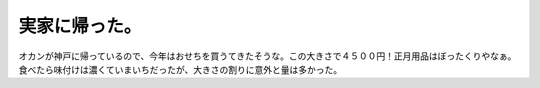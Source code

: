 ﻿実家に帰った。
##############


オカンが神戸に帰っているので、今年はおせちを買うてきたそうな。この大きさで４５００円！正月用品はぼったくりやなぁ。食べたら味付けは濃くていまいちだったが、大きさの割りに意外と量は多かった。




.. author:: mkouhei
.. categories:: 生活, 
.. tags::


